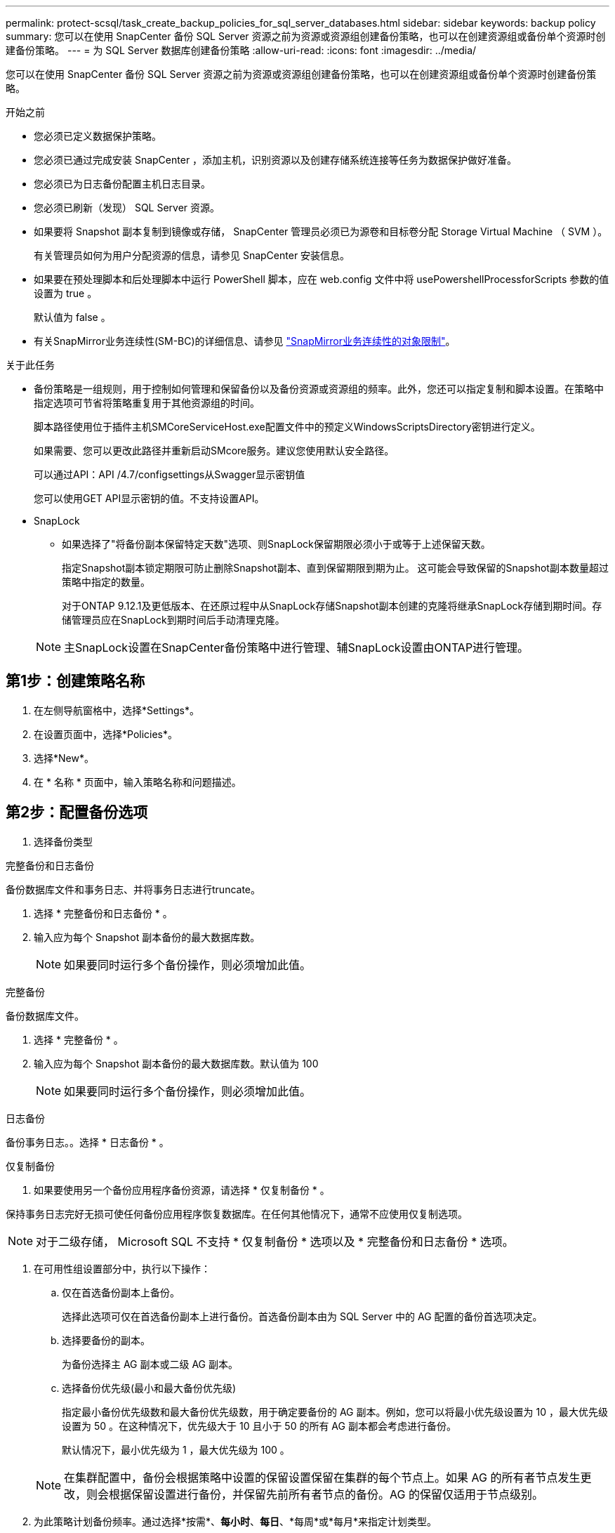 ---
permalink: protect-scsql/task_create_backup_policies_for_sql_server_databases.html 
sidebar: sidebar 
keywords: backup policy 
summary: 您可以在使用 SnapCenter 备份 SQL Server 资源之前为资源或资源组创建备份策略，也可以在创建资源组或备份单个资源时创建备份策略。 
---
= 为 SQL Server 数据库创建备份策略
:allow-uri-read: 
:icons: font
:imagesdir: ../media/


[role="lead"]
您可以在使用 SnapCenter 备份 SQL Server 资源之前为资源或资源组创建备份策略，也可以在创建资源组或备份单个资源时创建备份策略。

.开始之前
* 您必须已定义数据保护策略。
* 您必须已通过完成安装 SnapCenter ，添加主机，识别资源以及创建存储系统连接等任务为数据保护做好准备。
* 您必须已为日志备份配置主机日志目录。
* 您必须已刷新（发现） SQL Server 资源。
* 如果要将 Snapshot 副本复制到镜像或存储， SnapCenter 管理员必须已为源卷和目标卷分配 Storage Virtual Machine （ SVM ）。
+
有关管理员如何为用户分配资源的信息，请参见 SnapCenter 安装信息。

* 如果要在预处理脚本和后处理脚本中运行 PowerShell 脚本，应在 web.config 文件中将 usePowershellProcessforScripts 参数的值设置为 true 。
+
默认值为 false 。

* 有关SnapMirror业务连续性(SM-BC)的详细信息、请参见 https://docs.netapp.com/us-en/ontap/smbc/considerations-limits.html#volumes["SnapMirror业务连续性的对象限制"]。


.关于此任务
* 备份策略是一组规则，用于控制如何管理和保留备份以及备份资源或资源组的频率。此外，您还可以指定复制和脚本设置。在策略中指定选项可节省将策略重复用于其他资源组的时间。
+
脚本路径使用位于插件主机SMCoreServiceHost.exe配置文件中的预定义WindowsScriptsDirectory密钥进行定义。

+
如果需要、您可以更改此路径并重新启动SMcore服务。建议您使用默认安全路径。

+
可以通过API：API /4.7/configsettings从Swagger显示密钥值

+
您可以使用GET API显示密钥的值。不支持设置API。

* SnapLock
+
** 如果选择了"将备份副本保留特定天数"选项、则SnapLock保留期限必须小于或等于上述保留天数。
+
指定Snapshot副本锁定期限可防止删除Snapshot副本、直到保留期限到期为止。  这可能会导致保留的Snapshot副本数量超过策略中指定的数量。

+
对于ONTAP 9.12.1及更低版本、在还原过程中从SnapLock存储Snapshot副本创建的克隆将继承SnapLock存储到期时间。存储管理员应在SnapLock到期时间后手动清理克隆。

+

NOTE: 主SnapLock设置在SnapCenter备份策略中进行管理、辅SnapLock设置由ONTAP进行管理。







== 第1步：创建策略名称

. 在左侧导航窗格中，选择*Settings*。
. 在设置页面中，选择*Policies*。
. 选择*New*。
. 在 * 名称 * 页面中，输入策略名称和问题描述。




== 第2步：配置备份选项

. 选择备份类型


[role="tabbed-block"]
====
.完整备份和日志备份
--
备份数据库文件和事务日志、并将事务日志进行truncate。

. 选择 * 完整备份和日志备份 * 。
. 输入应为每个 Snapshot 副本备份的最大数据库数。
+

NOTE: 如果要同时运行多个备份操作，则必须增加此值。



--
.完整备份
--
备份数据库文件。

. 选择 * 完整备份 * 。
. 输入应为每个 Snapshot 副本备份的最大数据库数。默认值为 100
+

NOTE: 如果要同时运行多个备份操作，则必须增加此值。



--
.日志备份
--
备份事务日志。。选择 * 日志备份 * 。

--
.仅复制备份
--
. 如果要使用另一个备份应用程序备份资源，请选择 * 仅复制备份 * 。


保持事务日志完好无损可使任何备份应用程序恢复数据库。在任何其他情况下，通常不应使用仅复制选项。


NOTE: 对于二级存储， Microsoft SQL 不支持 * 仅复制备份 * 选项以及 * 完整备份和日志备份 * 选项。

--
====
. 在可用性组设置部分中，执行以下操作：
+
.. 仅在首选备份副本上备份。
+
选择此选项可仅在首选备份副本上进行备份。首选备份副本由为 SQL Server 中的 AG 配置的备份首选项决定。

.. 选择要备份的副本。
+
为备份选择主 AG 副本或二级 AG 副本。

.. 选择备份优先级(最小和最大备份优先级)
+
指定最小备份优先级数和最大备份优先级数，用于确定要备份的 AG 副本。例如，您可以将最小优先级设置为 10 ，最大优先级设置为 50 。在这种情况下，优先级大于 10 且小于 50 的所有 AG 副本都会考虑进行备份。

+
默认情况下，最小优先级为 1 ，最大优先级为 100 。



+

NOTE: 在集群配置中，备份会根据策略中设置的保留设置保留在集群的每个节点上。如果 AG 的所有者节点发生更改，则会根据保留设置进行备份，并保留先前所有者节点的备份。AG 的保留仅适用于节点级别。

. 为此策略计划备份频率。通过选择*按需*、*每小时*、*每日*、*每周*或*每月*来指定计划类型。
+
您只能为策略选择一种计划类型。

+
image::../media/backup_settings.gif[备份设置屏幕。]

+

NOTE: 您可以在创建资源组时为备份操作指定计划（开始日期，结束日期和频率）。这样，您可以创建共享相同策略和备份频率的资源组，但可以为每个策略分配不同的备份计划。

+

NOTE: 如果您已计划凌晨 2 ： 00 ，则在夏令时（ DST ）期间不会触发此计划。





== 第3步：配置保留设置

在保留页面中，根据在备份类型页面中选择的备份类型，执行以下一项或多项操作：

. 在最新还原操作的保留设置部分中，执行以下操作之一：


[role="tabbed-block"]
====
.特定份数
--
仅保留特定数量的Snapshot副本。

. 选择 * 保留适用于过去 < 天数 > 天 * 的日志备份选项，并指定要保留的天数。如果您接近此限制，则可能需要删除较早的副本。


--
.特定天数
--
将备份副本保留特定天数。

. 选择 * 保留适用于最后 < 天数 > 天完整备份 * 选项，并指定保留日志备份副本的天数。


--
====
. 在按需保留设置的 * 完整备份保留设置 * 部分中，执行以下操作：
+
.. 指定要保留的Snapshot副本总数
+
... 要指定要保留的Snapshot副本数、请选择*要保留的Snapshot副本总数*。
... 如果 Snapshot 副本数超过指定数量，则会删除这些 Snapshot 副本，并首先删除最旧的副本。







IMPORTANT: 默认情况下，保留计数值设置为 2 。如果将保留数量设置为 1 ，则保留操作可能会失败，因为第一个 Snapshot 副本是 SnapVault 关系的参考 Snapshot 副本，直到将较新的 Snapshot 副本复制到目标。


NOTE: 对于 ONTAP 9.4 或更高版本上的资源，最大保留值为 1018 ，对于 ONTAP 9.3 或更早版本上的资源，最大保留值为 254 。如果将保留设置为高于底层 ONTAP 版本支持的值，则备份将失败。

. 保留Snapshot副本的时间长度
+
.. 如果要指定删除 Snapshot 副本之前要保留这些副本的天数，请选择 * 保留 Snapshot 副本 * 。


. 如果要指定Snapshot副本锁定期限、请选择* Snapshot副本锁定期限*、然后选择天、月或年。
+
SnapLock保留期限应少于100年。



. 在每小时，每天，每周和每月保留设置的 * 完整备份保留设置 * 部分中，为备份类型页面中选择的计划类型指定保留设置。
+
.. 指定要保留的Snapshot副本总数
+
... 要指定要保留的Snapshot副本数、请选择*要保留的Snapshot副本总数*。如果 Snapshot 副本数超过指定数量，则会删除这些 Snapshot 副本，并首先删除最旧的副本。







IMPORTANT: 如果计划启用 SnapVault 复制，则必须将保留计数设置为 2 或更高。如果将保留数量设置为 1 ，则保留操作可能会失败，因为第一个 Snapshot 副本是 SnapVault 关系的参考 Snapshot 副本，直到将较新的 Snapshot 副本复制到目标。

. 保留Snapshot副本的时间长度
+
.. 要指定在删除Snapshot副本之前保留这些副本的天数、请选择*保留Snapshot副本的时间*。


. 如果要指定Snapshot副本锁定期限、请选择* Snapshot副本锁定期限*、然后选择天、月或年。
+
SnapLock保留期限应少于100年。

+
日志 Snapshot 副本保留默认设置为 7 天。使用 Set-SmPolicy cmdlet 更改日志 Snapshot 副本保留。



此示例将日志 Snapshot 副本保留设置为 2 ：

.显示示例
[]
====
set-smPolicy -PolicyName 'newpol'-PolicyType 'Backup'-PluginPolicyType 'CSQL'-sqlbackuptype 'FullBackupAndLogBackup'-RetenituSettings @｛BackupType='Data'；scheduletType=' Hourly'；Retenitone=2｝、@@｛BackupType='Log_Snapshot；Retettype='、schedulettype=2｝

====
https://kb.netapp.com/Advice_and_Troubleshooting/Data_Protection_and_Security/SnapCenter/SnapCenter_retains_Snapshot_copies_of_the_database["SnapCenter 会保留数据库的 Snapshot 副本"]



== 第4步：配置复制设置

. 在复制页面中，指定复制到二级存储系统：


[role="tabbed-block"]
====
.更新SnapMirror
--
创建本地Snapshot副本后更新SnapMirror。

. 选择此选项可在另一个卷（ SnapMirror ）上创建备份集的镜像副本。
+
应为SnapMirror业务连续性(SM-BC)或SnapMirror同步(SM-S)启用此选项。

+
在二级复制期间、SnapLock到期时间会加载主SnapLock到期时间。单击"Topology"页面中的*Refresh*按钮可刷新从ONTAP检索到的二级和主SnapLock到期时间。

+
请参见 link:..protect-scsql/task_view_sql_server_backups_and_clones_in_the_topology_page.html["在拓扑页面中查看 SQL Server 备份和克隆"]。



--
.更新SnapVault
--
创建Snapshot副本后更新SnapVault。

. 选择此选项可执行磁盘到磁盘备份复制。
+
在二级复制期间、SnapLock到期时间会加载主SnapLock到期时间。单击"Topology"页面中的*Refresh*按钮可刷新从ONTAP检索到的二级和主SnapLock到期时间。

+
如果仅在ONTAP中称为SnapLock存储的二级系统上配置了SnapLock，则单击“拓扑”页面中的*Refresh*按钮可刷新从ONTAP检索到的二级系统上的锁定期限。

+
有关SnapLock存储的详细信息、请参见 https://docs.netapp.com/us-en/ontap/snaplock/commit-snapshot-copies-worm-concept.html["将Snapshot副本提交到存储目标上的WORM"]

+
请参见 link:..protect-scsql/task_view_sql_server_backups_and_clones_in_the_topology_page.html["在拓扑页面中查看 SQL Server 备份和克隆"]。



--
.二级策略标签
--
. 选择 Snapshot 标签。


根据您选择的 Snapshot 副本标签， ONTAP 会应用与该标签匹配的二级 Snapshot 副本保留策略。


NOTE: 如果选择了 * 创建本地 Snapshot 副本后更新 Snapmirror* ，则可以选择指定二级策略标签。但是，如果在创建本地 Snapshot 副本之后选择了 * 更新 SnapVault * ，则应指定二级策略标签。

--
.错误重试计数
--
. 输入在进程暂停之前应进行的复制尝试次数。


--
====


== 第5步：配置脚本设置

. 在脚本页面中，分别输入应在备份操作前后运行的预处理或后处理程序的路径和参数。
+
例如，您可以运行脚本来更新 SNMP 陷阱，自动执行警报和发送日志。

+

NOTE: 预处理脚本或后处理脚本路径不应包含驱动器或共享。路径应与scripts_path相关。

+

NOTE: 您必须在 ONTAP 中配置 SnapMirror 保留策略，以使二级存储不会达到 Snapshot 副本的最大限制。





== 第6步：配置验证设置

在验证页面中，执行以下步骤：

. 在 Run verification for following backup schedules 部分中，选择计划频率。
. 在 Database consistency check options 部分中，执行以下操作：
+
.. 将完整性结构限制为数据库的物理结构（ physical_only ）
+
... 选择 * 将完整性结构限制为数据库的物理结构（ physical_only ） * 可将完整性检查限制为数据库的物理结构，并检测影响数据库的已破页面，校验和故障以及常见硬件故障。


.. 禁止所有信息消息(无INFOMSGS)
+
... 选择 * 禁止所有信息消息（ NO_INFOMSGS ） * 以禁止所有信息消息。默认情况下处于选中状态。


.. 显示每个对象报告的所有错误消息（ all_ERRORMSGS ）
+
... 选择 * 显示每个对象报告的所有错误消息（ all_ERRORMSGS ） * 以显示每个对象报告的所有错误。


.. 不要检查非集群索引（ NOINDEX ）
+
... 如果不想检查非集群索引，请选择 * 不检查非集群索引（ NOINDEX ） * 。SQL Server 数据库使用 Microsoft SQL Server 数据库一致性检查程序（ DBCC ）来检查数据库中对象的逻辑和物理完整性。


.. 限制检查并获取锁定，而不是使用内部数据库 Snapshot 副本（ TABLOCK ）
+
... 选择 * 限制检查并获取锁定，而不是使用内部数据库 Snapshot 副本（ TABLOCK ） * 来限制检查并获取锁定，而不是使用内部数据库 Snapshot 副本。




. 在 * 日志备份 * 部分中，选择 * 完成时验证日志备份 * 以在完成后验证日志备份。
. 在 * 验证脚本设置 * 部分中，分别输入在验证操作之前或之后应运行的预处理或后处理脚本的路径和参数。
+

NOTE: 预处理脚本或后处理脚本路径不应包含驱动器或共享。路径应与scripts_path相关。





== 第7步：查看摘要

. 查看摘要，然后选择*完成*。

